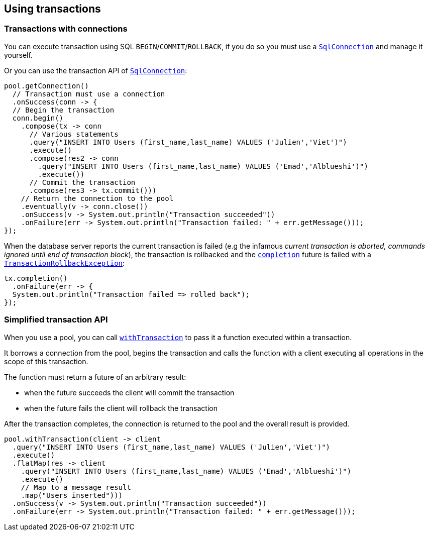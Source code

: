 == Using transactions

=== Transactions with connections

You can execute transaction using SQL `BEGIN`/`COMMIT`/`ROLLBACK`, if you do so you must use
a `link:../../apidocs/io/vertx/sqlclient/SqlConnection.html[SqlConnection]` and manage it yourself.

Or you can use the transaction API of `link:../../apidocs/io/vertx/sqlclient/SqlConnection.html[SqlConnection]`:

[source,java]
----
pool.getConnection()
  // Transaction must use a connection
  .onSuccess(conn -> {
  // Begin the transaction
  conn.begin()
    .compose(tx -> conn
      // Various statements
      .query("INSERT INTO Users (first_name,last_name) VALUES ('Julien','Viet')")
      .execute()
      .compose(res2 -> conn
        .query("INSERT INTO Users (first_name,last_name) VALUES ('Emad','Alblueshi')")
        .execute())
      // Commit the transaction
      .compose(res3 -> tx.commit()))
    // Return the connection to the pool
    .eventually(v -> conn.close())
    .onSuccess(v -> System.out.println("Transaction succeeded"))
    .onFailure(err -> System.out.println("Transaction failed: " + err.getMessage()));
});
----

When the database server reports the current transaction is failed (e.g the infamous _current transaction is aborted, commands ignored until
end of transaction block_), the transaction is rollbacked and the `link:../../apidocs/io/vertx/sqlclient/Transaction.html#completion--[completion]` future
is failed with a `link:../../apidocs/io/vertx/sqlclient/TransactionRollbackException.html[TransactionRollbackException]`:

[source,java]
----
tx.completion()
  .onFailure(err -> {
  System.out.println("Transaction failed => rolled back");
});
----

=== Simplified transaction API

When you use a pool, you can call `link:../../apidocs/io/vertx/sqlclient/Pool.html#withTransaction-java.util.function.Function-io.vertx.core.Handler-[withTransaction]` to pass it a function executed
within a transaction.

It borrows a connection from the pool, begins the transaction and calls the function with a client executing all
operations in the scope of this transaction.

The function must return a future of an arbitrary result:

- when the future succeeds the client will commit the transaction
- when the future fails the client will rollback the transaction

After the transaction completes, the connection is returned to the pool and the overall result is provided.

[source,java]
----
pool.withTransaction(client -> client
  .query("INSERT INTO Users (first_name,last_name) VALUES ('Julien','Viet')")
  .execute()
  .flatMap(res -> client
    .query("INSERT INTO Users (first_name,last_name) VALUES ('Emad','Alblueshi')")
    .execute()
    // Map to a message result
    .map("Users inserted")))
  .onSuccess(v -> System.out.println("Transaction succeeded"))
  .onFailure(err -> System.out.println("Transaction failed: " + err.getMessage()));
----